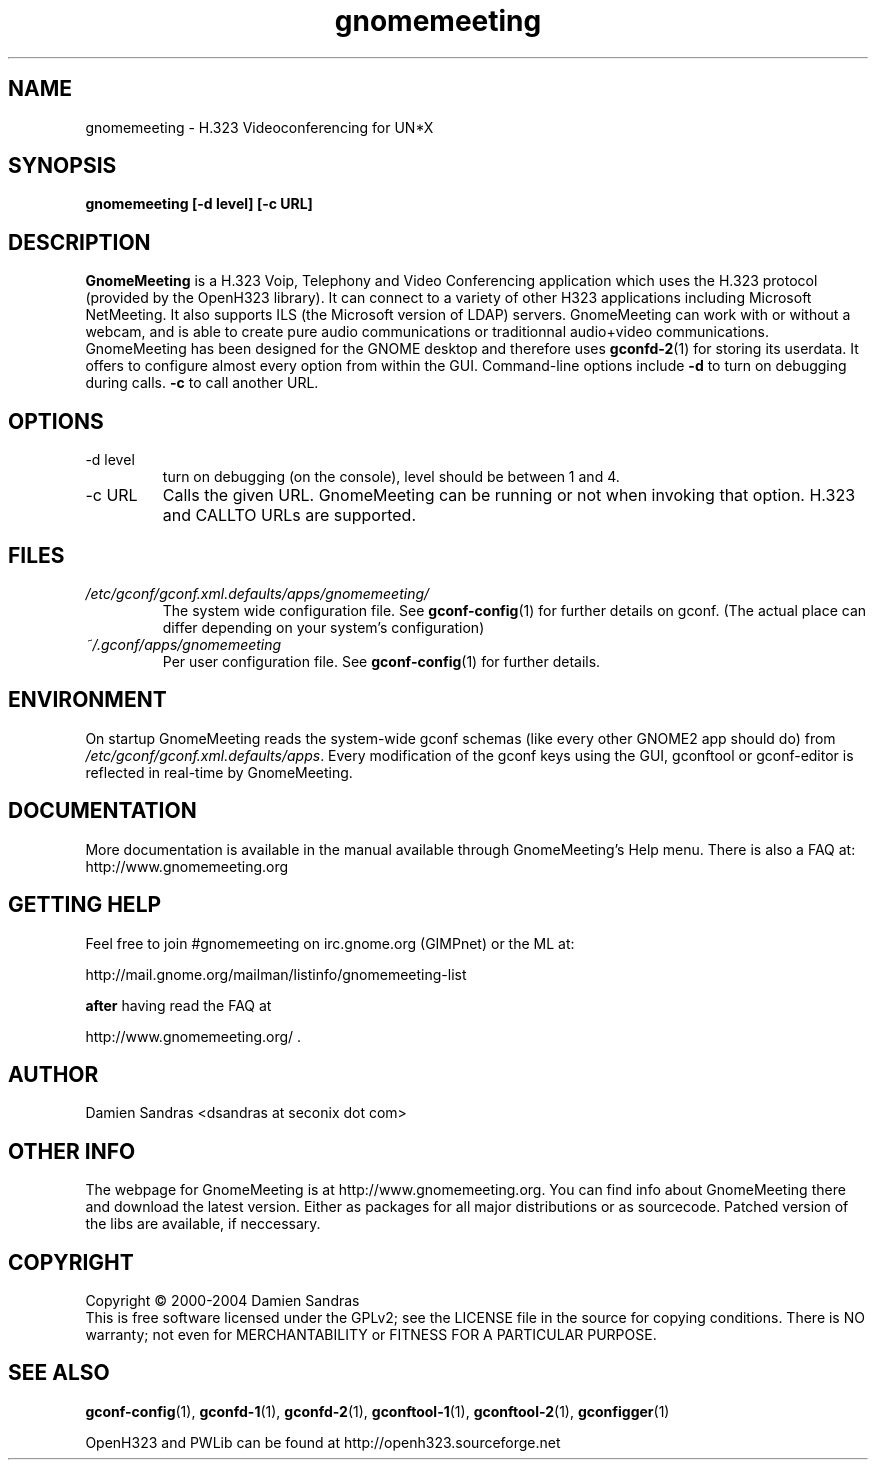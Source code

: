.\" Process this file with
.\" groff -man -Tascii gnomemeeting.1
.\"
.TH gnomemeeting 1 "20 March 2004" Linux "Version 1.00"
.SH NAME
gnomemeeting \- H.323 Videoconferencing for UN*X
.SH SYNOPSIS
.B gnomemeeting [-d level] [-c URL]
.\" .B [--disable-sound] [--enable-sound]
.\" .B [--espeaker=HOSTNAME:PORT] [--version] [--usage] [--gdk-debug=FLAGS]
.\" .B [--gdk-no-debug=FLAGS] [--display=DISPLAY] [--sync] [--no-xshm]
.\" .B [--name=NAME] [--class=CLASS] [--gxid_host=HOST] [--gxid_port=PORT]
.\" .B [--xim-preedit=STYLE] [--xim-status=STYLE] [--gtk-debug=FLAGS]
.\" .B [--gtk-no-debug=FLAGS] [--g-fatal-warnings] [--gtk-module=MODULE]
.\" .B [--disable-crash-dialog] [--sm-client-id=ID] [--sm-config-prefix=PREFIX]
.\" .B [--sm-disable]
.SH DESCRIPTION
.B GnomeMeeting
is a H.323 Voip, Telephony and Video Conferencing application which uses the H.323 protocol (provided by the OpenH323 library). It can connect to a variety of other H323 applications including Microsoft NetMeeting. It also supports ILS (the Microsoft version of LDAP) servers. GnomeMeeting can work with or without a webcam, and is able to create pure audio communications or traditionnal audio+video communications. GnomeMeeting has been designed for the GNOME desktop and therefore uses
.BR gconfd-2 (1)
for storing its userdata. It offers to configure almost every option from within the GUI. Command-line options include 
.B -d
to turn on debugging during calls.
.B -c 
to call another URL.
.SH OPTIONS
.IP "-d level"
turn on debugging (on the console), level should be between 1 and 4.
.IP "-c URL"
Calls the given URL. GnomeMeeting can be running or not when invoking that option. H.323 and CALLTO URLs are supported.

.SH FILES
.I /etc/gconf/gconf.xml.defaults/apps/gnomemeeting/
.RS
The system wide configuration file. See
.BR gconf-config (1)
for further details on gconf. (The actual place can differ depending on your system's configuration)
.RE
.I ~/.gconf/apps/gnomemeeting
.RS
Per user configuration file. See
.BR gconf-config (1)
for further details.
.SH ENVIRONMENT
On startup GnomeMeeting reads the system-wide gconf schemas
(like every other GNOME2 app should do) from
.IR /etc/gconf/gconf.xml.defaults/apps .
Every modification of the gconf keys using the GUI, gconftool or gconf-editor is reflected in real-time by GnomeMeeting.

.SH DOCUMENTATION
More documentation is available in the manual available through GnomeMeeting's Help menu. There is also a FAQ at:
http://www.gnomemeeting.org

.SH GETTING HELP
Feel free to join #gnomemeeting on irc.gnome.org (GIMPnet) or the ML at:

http://mail.gnome.org/mailman/listinfo/gnomemeeting-list

.B after
having read the FAQ at 

http://www.gnomemeeting.org/ .

.SH AUTHOR
Damien Sandras <dsandras at seconix dot com>

.SH OTHER INFO
The webpage for GnomeMeeting is at
http://www.gnomemeeting.org.
You can find info about GnomeMeeting there and download the latest version.
Either as packages for all major distributions or as sourcecode. Patched version of the libs are available, if neccessary.
.SH COPYRIGHT
Copyright \(co 2000-2004 Damien Sandras
.br
This is free software licensed under the GPLv2; see the LICENSE file in the source for copying conditions. There is NO
warranty; not even for MERCHANTABILITY or FITNESS FOR A PARTICULAR PURPOSE.
.SH "SEE ALSO"
.BR gconf-config (1),
.BR gconfd-1 (1),
.BR gconfd-2 (1),
.BR gconftool-1 (1),
.BR gconftool-2 (1),
.BR gconfigger (1)

OpenH323 and PWLib can be found at http://openh323.sourceforge.net


